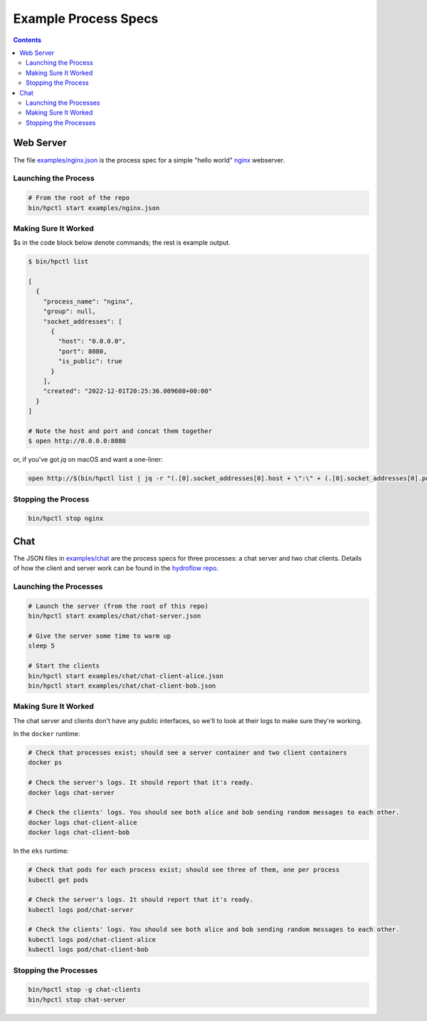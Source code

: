 Example Process Specs
=====================

.. contents::

Web Server
----------

The file `examples/nginx.json <https://github.com/hydro-project/hydroplane/blob/main/examples/nginx.json>`_ is the process spec for a simple "hello world" `nginx <https://www.nginx.com/>`_ webserver.

Launching the Process
^^^^^^^^^^^^^^^^^^^^^

.. code-block:: bash

    # From the root of the repo
    bin/hpctl start examples/nginx.json


Making Sure It Worked
^^^^^^^^^^^^^^^^^^^^^

$s in the code block below denote commands; the rest is example output.

.. code-block:: bash

    $ bin/hpctl list

    [
      {
        "process_name": "nginx",
        "group": null,
        "socket_addresses": [
          {
            "host": "0.0.0.0",
            "port": 8080,
            "is_public": true
          }
        ],
        "created": "2022-12-01T20:25:36.009608+00:00"
      }
    ]

    # Note the host and port and concat them together
    $ open http://0.0.0.0:8080

or, if you've got `jq` on macOS and want a one-liner:

.. code-block:: bash

    open http://$(bin/hpctl list | jq -r "(.[0].socket_addresses[0].host + \":\" + (.[0].socket_addresses[0].port|tostring))")


Stopping the Process
^^^^^^^^^^^^^^^^^^^^

.. code-block:: bash

    bin/hpctl stop nginx

Chat
----

The JSON files in `examples/chat <https://github.com/hydro-project/hydroplane/tree/main/examples/chat>`_ are the process specs for three processes: a chat server and two chat clients. Details of how the client and server work can be found in the `hydroflow repo <https://github.com/hydro-project/hydroflow/tree/main/hydroflow/examples/chat>`_.

Launching the Processes
^^^^^^^^^^^^^^^^^^^^^^^

.. code-block:: bash

    # Launch the server (from the root of this repo)
    bin/hpctl start examples/chat/chat-server.json

    # Give the server some time to warm up
    sleep 5

    # Start the clients
    bin/hpctl start examples/chat/chat-client-alice.json
    bin/hpctl start examples/chat/chat-client-bob.json


Making Sure It Worked
^^^^^^^^^^^^^^^^^^^^^

The chat server and clients don't have any public interfaces, so we'll to look at their logs to make sure they're working.

In the ``docker`` runtime:

.. code-block:: bash

    # Check that processes exist; should see a server container and two client containers
    docker ps

    # Check the server's logs. It should report that it's ready.
    docker logs chat-server

    # Check the clients' logs. You should see both alice and bob sending random messages to each other.
    docker logs chat-client-alice
    docker logs chat-client-bob

In the ``eks`` runtime:

.. code-block:: bash

    # Check that pods for each process exist; should see three of them, one per process
    kubectl get pods

    # Check the server's logs. It should report that it's ready.
    kubectl logs pod/chat-server

    # Check the clients' logs. You should see both alice and bob sending random messages to each other.
    kubectl logs pod/chat-client-alice
    kubectl logs pod/chat-client-bob


Stopping the Processes
^^^^^^^^^^^^^^^^^^^^^^

.. code-block:: bash

    bin/hpctl stop -g chat-clients
    bin/hpctl stop chat-server
